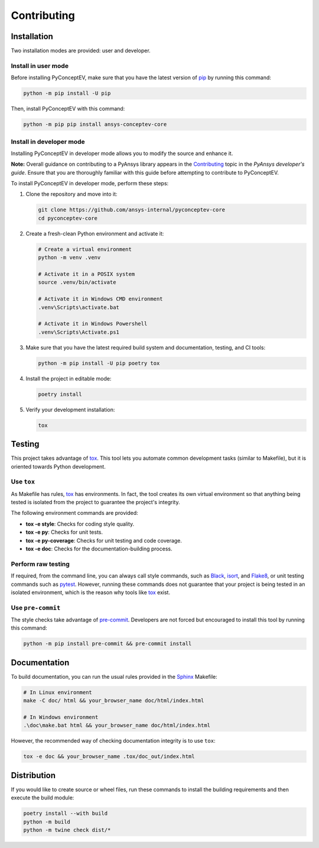 .. _ref_contributing:

Contributing
###############


Installation
------------

Two installation modes are provided: user and developer.

Install in user mode
^^^^^^^^^^^^^^^^^^^^

Before installing PyConceptEV, make sure that you have the latest version
of `pip`_ by running this command:

.. code:: bash

   python -m pip install -U pip

Then, install PyConceptEV with this command:

.. code:: bash

   python -m pip pip install ansys-conceptev-core

Install in developer mode
^^^^^^^^^^^^^^^^^^^^^^^^^

Installing PyConceptEV in developer mode allows
you to modify the source and enhance it.

**Note:** Overall guidance on contributing to a PyAnsys library appears in the
`Contributing <https://dev.docs.pyansys.com/how-to/contributing.html>`_ topic
in the *PyAnsys developer's guide*. Ensure that you are thoroughly familiar
with this guide before attempting to contribute to PyConceptEV.

To install PyConceptEV in developer mode, perform these steps:

#. Clone the repository and move into it:

   .. code:: bash

      git clone https://github.com/ansys-internal/pyconceptev-core
      cd pyconceptev-core

#. Create a fresh-clean Python environment and activate it:

   .. code:: bash

      # Create a virtual environment
      python -m venv .venv

      # Activate it in a POSIX system
      source .venv/bin/activate

      # Activate it in Windows CMD environment
      .venv\Scripts\activate.bat

      # Activate it in Windows Powershell
      .venv\Scripts\Activate.ps1

#. Make sure that you have the latest required build system and documentation, testing,
   and CI tools:

   .. code:: bash

      python -m pip install -U pip poetry tox

#. Install the project in editable mode:

   .. code:: bash

      poetry install

#. Verify your development installation:

   .. code:: bash

      tox


Testing
-------

This project takes advantage of `tox`_. This tool lets you automate common
development tasks (similar to Makefile), but it is oriented towards Python
development.

Use ``tox``
^^^^^^^^^^^

As Makefile has rules, `tox`_ has environments. In fact, the tool creates its
own virtual environment so that anything being tested is isolated from the project
to guarantee the project's integrity.

The following environment commands are provided:

- **tox -e style**: Checks for coding style quality.
- **tox -e py**: Checks for unit tests.
- **tox -e py-coverage**: Checks for unit testing and code coverage.
- **tox -e doc**: Checks for the documentation-building process.


Perform raw testing
^^^^^^^^^^^^^^^^^^^

If required, from the command line, you can always call style commands, such as
`Black`_, `isort`_, and `Flake8`_, or unit testing commands such as `pytest`_. However,
running these commands does not guarantee that your project is being tested in an isolated
environment, which is the reason why tools like `tox`_ exist.


Use ``pre-commit``
^^^^^^^^^^^^^^^^^^

The style checks take advantage of `pre-commit`_. Developers are not forced but
encouraged to install this tool by running this command:

.. code:: bash

   python -m pip install pre-commit && pre-commit install


Documentation
-------------

To build documentation, you can run the usual rules provided in the
`Sphinx`_ Makefile:

.. code:: bash

   # In Linux environment
   make -C doc/ html && your_browser_name doc/html/index.html

   # In Windows environment
   .\doc\make.bat html && your_browser_name doc/html/index.html

However, the recommended way of checking documentation integrity is to use ``tox``:

.. code:: bash

   tox -e doc && your_browser_name .tox/doc_out/index.html


Distribution
------------

If you would like to create source or wheel files, run these commands to
install the building requirements and then execute the build module:

.. code:: bash

   poetry install --with build
   python -m build
   python -m twine check dist/*


.. LINKS AND REFERENCES
.. _Black: https://github.com/psf/black
.. _Flake8: https://flake8.pycqa.org/en/latest/
.. _isort: https://github.com/PyCQA/isort
.. _pip: https://pypi.org/project/pip/
.. _pre-commit: https://pre-commit.com/
.. _PyAnsys developer's guide: https://dev.docs.pyansys.com/
.. _pytest: https://docs.pytest.org/en/stable/
.. _Sphinx: https://www.sphinx-doc.org/en/master/
.. _tox: https://tox.wiki/
